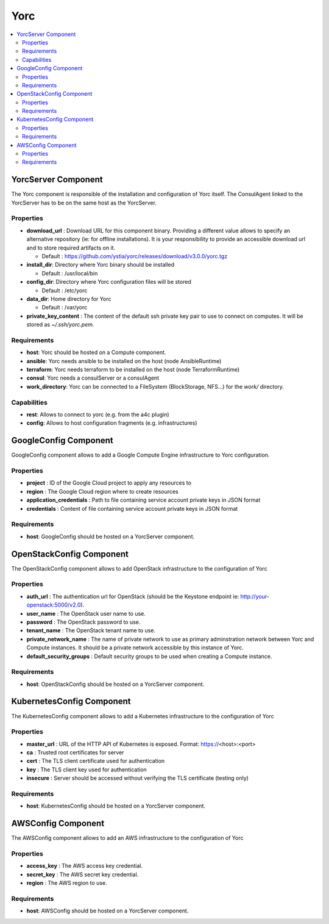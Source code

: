 .. _yorc_section:

****
Yorc
****

.. contents::
    :local:
    :depth: 3


YorcServer Component
--------------------

The Yorc component is responsible of the installation and configuration of Yorc itself. The ConsulAgent linked to the YorcServer has to be on the same host as the YorcServer.

Properties
^^^^^^^^^^

- **download_url** : Download URL for this component binary. Providing a different value allows to specify an alternative repository (ie: for offline installations).
  It is your responsibility to provide an accessible download url and to store required artifacts on it.

  - Default : https://github.com/ystia/yorc/releases/download/v3.0.0/yorc.tgz

- **install_dir**: Directory where Yorc binary should be installed

  - Default : /usr/local/bin

- **config_dir**: Directory where Yorc configuration files will be stored

  - Default : /etc/yorc

- **data_dir**: Home directory for Yorc

  - Default : /var/yorc

- **private_key_content** : The content of the default ssh private key pair to use to connect on computes. It will be stored as `~/.ssh/yorc.pem`.

Requirements
^^^^^^^^^^^^

- **host**: Yorc should be hosted on a Compute component.

- **ansible**: Yorc needs ansible to be installed on the host (node AnsibleRuntime)

- **terraform**: Yorc needs terraform to be installed on the host (node TerraformRuntime)

- **consul**: Yorc needs a consulServer or a consulAgent

- **work_directory**: Yorc can be connected to a FileSystem (BlockStorage, NFS...) for the `work/` directory.

Capabilities
^^^^^^^^^^^^

- **rest**: Allows to connect to yorc (e.g. from the a4c plugin)

- **config**: Allows to host configuration fragments (e.g. infrastructures)

GoogleConfig Component
----------------------

GoogleConfig component allows to add a Google Compute Engine infrastructure to Yorc configuration.

Properties
^^^^^^^^^^

- **project** : ID of the Google Cloud project to apply any resources to

- **region** : The Google Cloud region where to create resources

- **application_credentials** : Path to file containing service account private keys in JSON format

- **credentials** : Content of file containing service account private keys in JSON format


Requirements
^^^^^^^^^^^^

- **host**: GoogleConfig should be hosted on a YorcServer component.

OpenStackConfig Component
-------------------------

The OpenStackConfig component allows to add OpenStack infrastructure to the configuration of Yorc

Properties
^^^^^^^^^^

- **auth_url** : The authentication url for OpenStack (should be the Keystone endpoint ie: http://your-openstack:5000/v2.0).

- **user_name** : The OpenStack user name to use.

- **password** : The OpenStack password to use.

- **tenant_name** : The OpenStack tenant name to use.

- **private_network_name** : The name of private network to use as primary adminstration network between Yorc and Compute instances. It should be a private network accessible by this instance of Yorc.

- **default_security_groups** : Default security groups to be used when creating a Compute instance.


Requirements
^^^^^^^^^^^^

- **host**: OpenStackConfig should be hosted on a YorcServer component.


KubernetesConfig Component
--------------------------

The KubernetesConfig component allows to add a Kubernetes infrastructure to the configuration of Yorc

Properties
^^^^^^^^^^

- **master_url** : URL of the HTTP API of Kubernetes is exposed. Format: https://<host>:<port>

- **ca** : Trusted root certificates for server

- **cert** : The TLS client certificate used for authentication

- **key** : The TLS client key used for authentication

- **insecure** : Server should be accessed without verifying the TLS certificate (testing only)


Requirements
^^^^^^^^^^^^

- **host**: KubernetesConfig should be hosted on a YorcServer component.


AWSConfig Component
-------------------

The AWSConfig component allows to add an AWS infrastructure to the configuration of Yorc

Properties
^^^^^^^^^^

- **access_key** : The AWS access key credential.

- **secret_key** : The AWS secret key credential.

- **region** : The AWS region to use.

Requirements
^^^^^^^^^^^^

- **host**: AWSConfig should be hosted on a YorcServer component.

